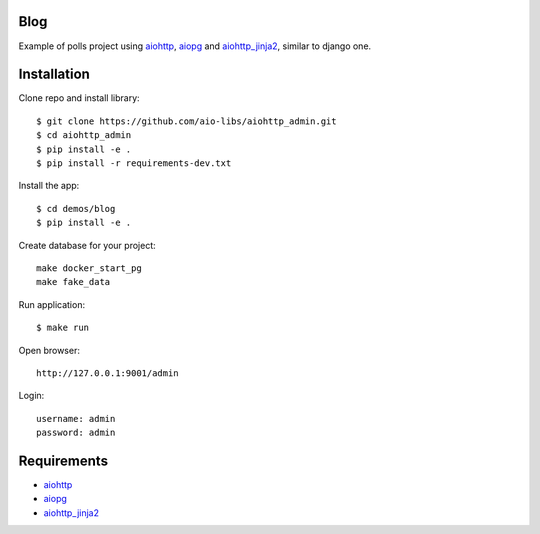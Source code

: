 Blog
====
Example of polls project using aiohttp_, aiopg_ and aiohttp_jinja2_,
similar to django one.

Installation
============

Clone repo and install library::

    $ git clone https://github.com/aio-libs/aiohttp_admin.git
    $ cd aiohttp_admin
    $ pip install -e .
    $ pip install -r requirements-dev.txt

Install the app::

    $ cd demos/blog
    $ pip install -e .

Create database for your project::

    make docker_start_pg
    make fake_data


Run application::

    $ make run

Open browser::

    http://127.0.0.1:9001/admin

Login::

    username: admin
    password: admin

Requirements
============
* aiohttp_
* aiopg_
* aiohttp_jinja2_


.. _Python: https://www.python.org
.. _aiohttp: https://github.com/KeepSafe/aiohttp
.. _aiopg: https://github.com/aio-libs/aiopg
.. _aiohttp_jinja2: https://github.com/aio-libs/aiohttp_jinja2
